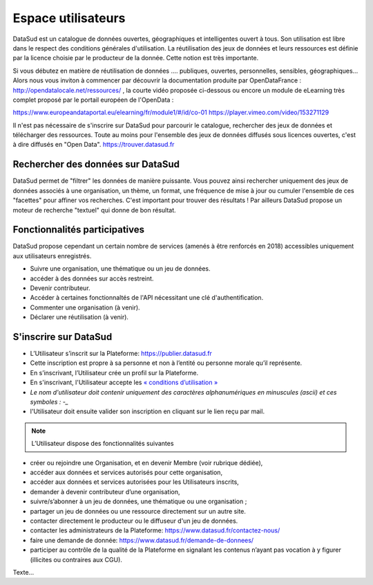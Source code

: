 ===================
Espace utilisateurs
===================

DataSud est un catalogue de données ouvertes, géographiques et intelligentes ouvert à tous. Son utilisation est libre dans le respect des conditions générales d'utilisation. La réutilisation des jeux de données et leurs ressources est définie par la licence choisie par le producteur de la donnée. Cette notion est très importante. 

Si vous débutez en matière de réutilisation de données .... publiques, ouvertes, personnelles, sensibles, géographiques... Alors nous vous inviton à commencer par découvrir la documentation produite par OpenDataFrance : http://opendatalocale.net/ressources/ 
, la courte vidéo proposée ci-dessous ou encore un module de eLearning très complet proposé par le portail européen de l'OpenData :

https://www.europeandataportal.eu/elearning/fr/module1/#/id/co-01
https://player.vimeo.com/video/153271129

Il n'est pas nécessaire de s'inscrire sur DataSud pour parcourir le catalogue, rechercher des jeux de données et télécharger des ressources. Toute au moins pour l'ensemble des jeux de données diffusés sous licences ouvertes, c'est à dire diffusés en "Open Data". https://trouver.datasud.fr 

-------------------------------------------
Rechercher des données sur DataSud
-------------------------------------------

DataSud permet de "filtrer" les données de manière puissante. Vous pouvez ainsi rechercher uniquement des jeux de données associés à une organisation, un thème, un format, une fréquence de mise à jour ou cumuler l'ensemble de ces "facettes" pour affiner vos recherches. C'est important pour trouver des résultats ! Par ailleurs DataSud propose un moteur de recherche "textuel" qui donne de bon résultat. 

-------------------------------------------
Fonctionnalités participatives 
-------------------------------------------

DataSud propose cependant un certain nombre de services (amenés à être renforcés en 2018) accessibles uniquement aux utilisateurs enregistrés.

- Suivre une organisation, une thématique ou un jeu de données.
- accéder à des données sur accès restreint.
- Devenir contributeur.
- Accéder à certaines fonctionnaltés de l'API nécessitant une clé d'authentification.
- Commenter une organisation (à venir).
- Déclarer une réutilisation (à venir).


-------------------------------------------
S'inscrire sur DataSud 
-------------------------------------------

- L’Utilisateur s’inscrit sur la Plateforme: https://publier.datasud.fr
- Cette inscription est propre à sa personne et non à l’entité ou personne morale qu’il représente. 
- En s’inscrivant, l’Utilisateur crée un profil sur la Plateforme.
- En s'inscrivant, l'Utilisateur accepte les `« conditions d’utilisation » <https://www.datasud.fr/conditions-dutilisation-cgus/>`_
- *Le nom d'utilisateur doit contenir uniquement des caractères alphanumériques en minuscules (ascii) et ces symboles : -_*
- l'Utilisateur doit ensuite valider son inscription en cliquant sur le lien reçu par mail.

.. image:: CaptureDataSudConnect.PNG

.. image:: CaptureDataSudSubscribe.PNG


.. note:: L’Utilisateur dispose des fonctionnalités suivantes ::


- créer ou rejoindre une Organisation, et en devenir Membre (voir rubrique dédiée),
- accéder aux données et services autorisés pour cette organisation,
- accéder aux données et services autorisées pour les Utilisateurs inscrits,
- demander à devenir contributeur d’une organisation,
- suivre/s’abonner à un jeu de données, une thématique ou une organisation ; 
- partager un jeu de données ou une ressource directement sur un autre site.
- contacter directement le producteur ou le diffuseur d'un jeu de données.
- contacter les administrateurs de la Plateforme: https://www.datasud.fr/contactez-nous/
- faire une demande de donnée: https://www.datasud.fr/demande-de-donnees/
- participer au contrôle de la qualité de la Plateforme en signalant les contenus n’ayant pas vocation à y figurer (illicites ou contraires aux CGU).


Texte...
